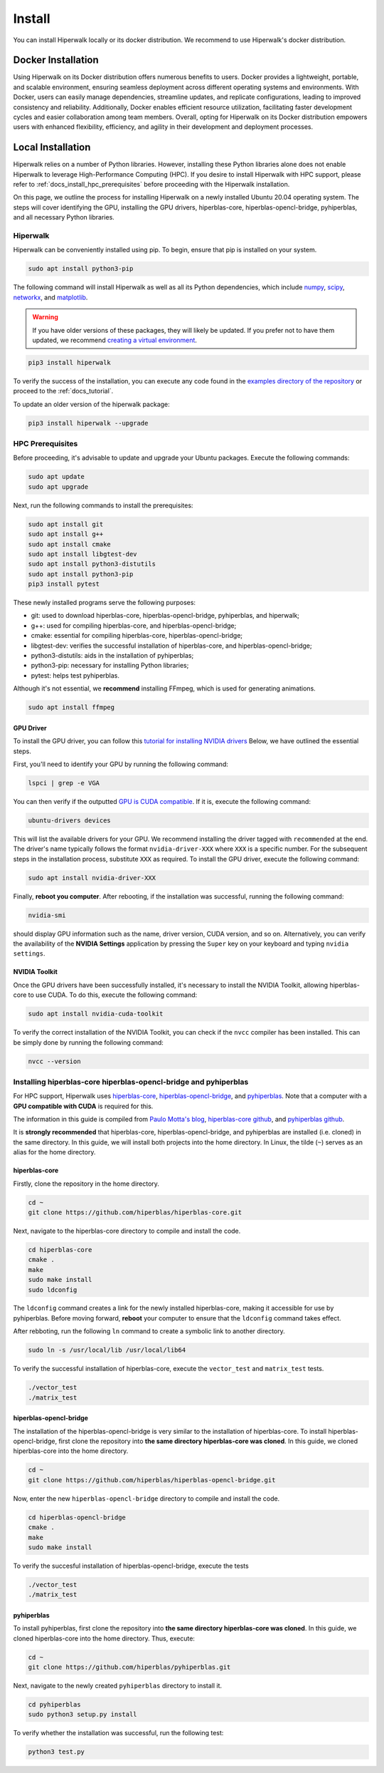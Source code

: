 =======
Install
=======

You can install Hiperwalk locally or its docker distribution.
We recommend to use Hiperwalk's docker distribution.

-------------------
Docker Installation
-------------------

Using Hiperwalk on its Docker distribution offers
numerous benefits to users.
Docker provides a lightweight, portable, and scalable environment,
ensuring seamless deployment across
different operating systems and environments.
With Docker, users can easily manage dependencies,
streamline updates, and replicate configurations,
leading to improved consistency and reliability.
Additionally, Docker enables efficient resource utilization,
facilitating faster development cycles and easier collaboration
among team members.
Overall, opting for Hiperwalk on its Docker distribution
empowers users with enhanced flexibility, efficiency,
and agility in their development and deployment processes.

.. todo::

   Add installation guidelines

------------------
Local Installation
------------------

Hiperwalk relies on a number of Python libraries.
However, installing these Python libraries alone does not enable
Hiperwalk to leverage High-Performance Computing (HPC).
If you desire to install Hiperwalk with HPC support, please refer
to :ref:`docs_install_hpc_prerequisites` before proceeding
with the Hiperwalk installation.

On this page, we outline the process for installing Hiperwalk on
a newly installed Ubuntu 20.04 operating system. The steps will
cover identifying the GPU, installing the GPU drivers,
hiperblas-core, hiperblas-opencl-bridge, pyhiperblas, and
all necessary Python libraries.

.. _docs_install_hiperwalk:

Hiperwalk
=========

Hiperwalk can be conveniently installed using pip.
To begin, ensure that pip is installed on your system.

.. code-block:: shell

   sudo apt install python3-pip

The following command will install Hiperwalk as well as all its
Python dependencies, which include
`numpy <https://numpy.org/>`_,
`scipy <https://scipy.org/>`_,
`networkx <https://networkx.org/>`_, and
`matplotlib <https://matplotlib.org/>`_.

.. warning::

    If you have older versions of these packages, they will likely be
    updated. If you prefer not to have them updated, we recommend
    `creating a virtual environment
    <https://docs.python.org/3/library/venv.html>`_.

.. code-block:: shell

   pip3 install hiperwalk

To verify the success of the installation,
you can execute any code found in the
`examples directory of the repository
<https://github.com/hiperwalk/hiperwalk/tree/master/examples>`_
or proceed to the :ref:`docs_tutorial`.

To update an older version of the hiperwalk package:

.. code-block:: shell

   pip3 install hiperwalk --upgrade

.. _docs_install_hpc_prerequisites:

HPC Prerequisites
=================

Before proceeding, it's advisable to update and upgrade your
Ubuntu packages. Execute the following commands:

.. code-block:: shell

   sudo apt update
   sudo apt upgrade


Next, run the following commands to install the prerequisites:

.. code-block:: shell

   sudo apt install git
   sudo apt install g++
   sudo apt install cmake
   sudo apt install libgtest-dev
   sudo apt install python3-distutils
   sudo apt install python3-pip
   pip3 install pytest


These newly installed programs serve the following purposes:

* git: used to download hiperblas-core, hiperblas-opencl-bridge,
  pyhiperblas, and hiperwalk;
* g++: used for compiling hiperblas-core, and hiperblas-opencl-bridge;
* cmake: essential for compiling hiperblas-core, hiperblas-opencl-bridge;
* libgtest-dev: verifies the successful installation of
  hiperblas-core, and hiperblas-opencl-bridge;
* python3-distutils: aids in the installation of pyhiperblas;
* python3-pip: necessary for installing Python libraries;
* pytest: helps test pyhiperblas.

Although it's not essential, we **recommend** installing FFmpeg,
which is used for generating animations.

.. code-block:: shell

   sudo apt install ffmpeg

GPU Driver
----------

To install the GPU driver, you can follow this
`tutorial for installing NVIDIA drivers <https://www.linuxcapable.com/install-nvidia-drivers-on-ubuntu-linux/>`_
Below, we have outlined the essential steps.

First, you'll need to identify your GPU by running the following command:

.. code-block:: shell

   lspci | grep -e VGA

You can then verify if the outputted
`GPU is CUDA compatible <https://developer.nvidia.com/cuda-gpus>`_.
If it is, execute the following command:

.. code-block:: shell

   ubuntu-drivers devices

This will list the available drivers for your GPU. We recommend
installing the driver tagged with ``recommended`` at the end.
The driver's name typically follows the format ``nvidia-driver-XXX``
where ``XXX`` is a specific number.
For the subsequent steps in the installation process, substitute ``XXX``
as required. To install the GPU driver, execute the following command:

.. code-block:: shell

   sudo apt install nvidia-driver-XXX

Finally, **reboot you computer**.
After rebooting, if the installation was successful,
running the following command:

.. code-block::

   nvidia-smi

should display GPU information such as the name, driver version,
CUDA version, and so on. Alternatively, you can verify the
availability of the **NVIDIA Settings** application by
pressing the ``Super`` key on your keyboard and
typing ``nvidia settings``.

NVIDIA Toolkit
--------------

Once the GPU drivers have been successfully installed, it's
necessary to install the NVIDIA Toolkit, allowing hiperblas-core
to use CUDA. To do this, execute the following command:

.. code-block:: shell

   sudo apt install nvidia-cuda-toolkit

To verify the correct installation of the NVIDIA Toolkit,
you can check if the ``nvcc`` compiler has been installed.
This can be simply done by running the following command:

.. code-block:: shell

   nvcc --version


Installing hiperblas-core hiperblas-opencl-bridge and pyhiperblas
=================================================================

For HPC support,
Hiperwalk uses
`hiperblas-core <https://github.com/hiperblas/hiperblas-core>`_,
`hiperblas-opencl-bridge
<https://github.com/hiperblas/hiperblas-opencl-bridge>`_,
and `pyhiperblas <https://github.com/hiperblas/pyhiperblas>`_.
Note that a computer with a **GPU compatible with CUDA** is required
for this.

The information in this guide is compiled from
`Paulo Motta's blog
<https://paulomotta.pro.br/wp/2021/05/01/pyhiperblas-and-hiperblas-core/>`_,
`hiperblas-core github <https://github.com/hiperblas/hiperblas-core>`_,
and `pyhiperblas github <https://github.com/hiperblas/pyhiperblas>`_.

It is **strongly recommended** that hiperblas-core,
hiperblas-opencl-bridge, and pyhiperblas
are installed (i.e. cloned) in the same directory.
In this guide, we will install both projects into the home directory.
In Linux, the tilde (``~``) serves as an alias for the home directory.

hiperblas-core
--------------

Firstly, clone the repository in the home directory.

.. code-block:: shell

   cd ~
   git clone https://github.com/hiperblas/hiperblas-core.git

Next, navigate to the hiperblas-core directory to compile and
install the code.

.. code-block:: shell

   cd hiperblas-core
   cmake .
   make
   sudo make install
   sudo ldconfig

The ``ldconfig`` command creates a link for the newly installed hiperblas-core,
making it accessible for use by pyhiperblas.
Before moving forward, **reboot** your computer to
ensure that the ``ldconfig`` command takes effect.

After rebboting,
run the following ``ln`` command to create
a symbolic link to another directory.

.. code-block:: shell

   sudo ln -s /usr/local/lib /usr/local/lib64

To verify the successful installation of hiperblas-core,
execute the ``vector_test`` and ``matrix_test`` tests.

.. code-block:: shell

   ./vector_test
   ./matrix_test

hiperblas-opencl-bridge
-----------------------

The installation of the hiperblas-opencl-bridge is very similar to
the installation of hiperblas-core.
To install hiperblas-opencl-bridge,
first clone the repository into
**the same directory hiperblas-core was cloned**.
In this guide, we cloned hiperblas-core into the home directory.

.. code-block:: shell

   cd ~
   git clone https://github.com/hiperblas/hiperblas-opencl-bridge.git

Now, enter the new ``hiperblas-opencl-bridge`` directory to compile and
install the code.

.. code-block:: shell

   cd hiperblas-opencl-bridge
   cmake .
   make
   sudo make install

To verify the succesful installation of hiperblas-opencl-bridge,
execute the tests

.. code-block:: shell

   ./vector_test
   ./matrix_test

pyhiperblas
-----------

To install pyhiperblas, first clone the repository into
**the same directory hiperblas-core was cloned**.
In this guide, we cloned hiperblas-core into the home directory.
Thus, execute:

.. code-block:: shell

   cd ~
   git clone https://github.com/hiperblas/pyhiperblas.git

Next, navigate to the newly created ``pyhiperblas`` directory to install it.

.. code-block:: shell

   cd pyhiperblas
   sudo python3 setup.py install

To verify whether the installation was successful, run the following test:

.. code-block:: shell

   python3 test.py
